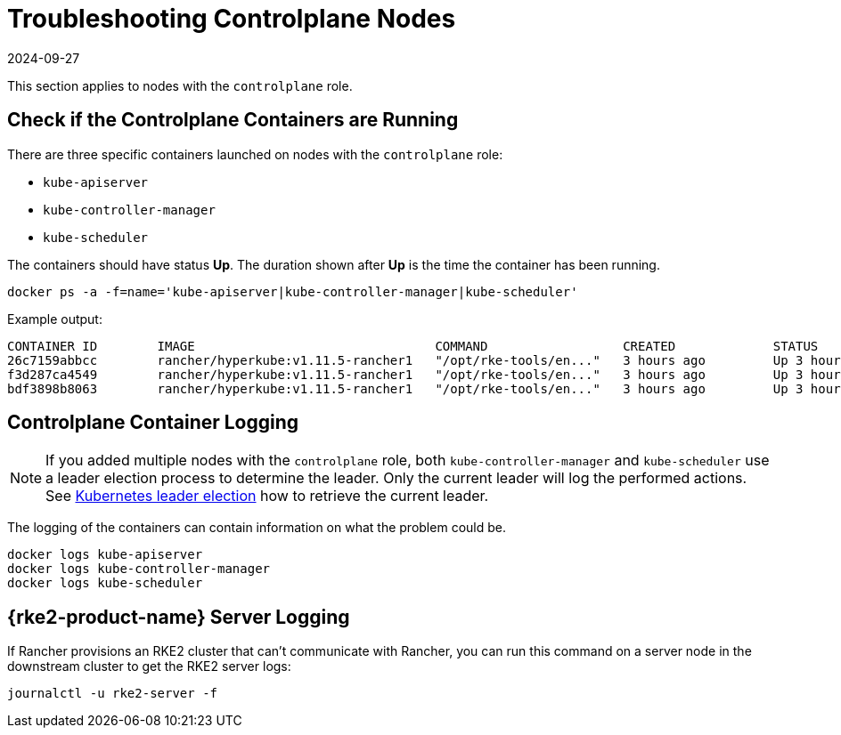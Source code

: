 = Troubleshooting Controlplane Nodes
:revdate: 2024-09-27
:page-revdate: {revdate}

This section applies to nodes with the `controlplane` role.

== Check if the Controlplane Containers are Running

There are three specific containers launched on nodes with the `controlplane` role:

* `kube-apiserver`
* `kube-controller-manager`
* `kube-scheduler`

The containers should have status *Up*. The duration shown after *Up* is the time the container has been running.

----
docker ps -a -f=name='kube-apiserver|kube-controller-manager|kube-scheduler'
----

Example output:

----
CONTAINER ID        IMAGE                                COMMAND                  CREATED             STATUS              PORTS               NAMES
26c7159abbcc        rancher/hyperkube:v1.11.5-rancher1   "/opt/rke-tools/en..."   3 hours ago         Up 3 hours                              kube-apiserver
f3d287ca4549        rancher/hyperkube:v1.11.5-rancher1   "/opt/rke-tools/en..."   3 hours ago         Up 3 hours                              kube-scheduler
bdf3898b8063        rancher/hyperkube:v1.11.5-rancher1   "/opt/rke-tools/en..."   3 hours ago         Up 3 hours                              kube-controller-manager
----

== Controlplane Container Logging

[NOTE]
====

If you added multiple nodes with the `controlplane` role, both `kube-controller-manager` and `kube-scheduler` use a leader election process to determine the leader. Only the current leader will log the performed actions. See xref:troubleshooting/other-troubleshooting-tips/kubernetes-resources.adoc#_kubernetes_leader_election[Kubernetes leader election] how to retrieve the current leader.
====


The logging of the containers can contain information on what the problem could be.

----
docker logs kube-apiserver
docker logs kube-controller-manager
docker logs kube-scheduler
----

== {rke2-product-name} Server Logging

If Rancher provisions an RKE2 cluster that can't communicate with Rancher, you can run this command on a server node in the downstream cluster to get the RKE2 server logs:

----
journalctl -u rke2-server -f
----
